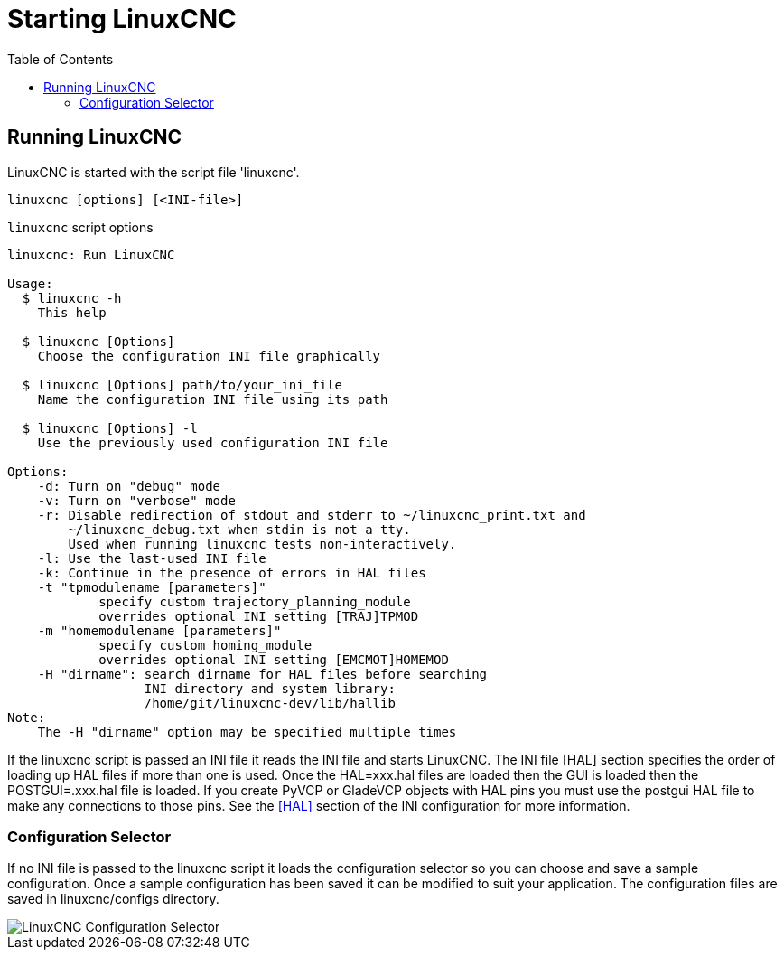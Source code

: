 :lang: en
:toc:

[[cha:starting-linuxcnc]]
= Starting LinuxCNC(((Starting LinuxCNC)))

== Running LinuxCNC

LinuxCNC is started with the script file 'linuxcnc'.

----
linuxcnc [options] [<INI-file>]
----

.`linuxcnc` script options
----
linuxcnc: Run LinuxCNC

Usage:
  $ linuxcnc -h
    This help

  $ linuxcnc [Options]
    Choose the configuration INI file graphically

  $ linuxcnc [Options] path/to/your_ini_file
    Name the configuration INI file using its path

  $ linuxcnc [Options] -l
    Use the previously used configuration INI file

Options:
    -d: Turn on "debug" mode
    -v: Turn on "verbose" mode
    -r: Disable redirection of stdout and stderr to ~/linuxcnc_print.txt and
        ~/linuxcnc_debug.txt when stdin is not a tty.
        Used when running linuxcnc tests non-interactively.
    -l: Use the last-used INI file
    -k: Continue in the presence of errors in HAL files
    -t "tpmodulename [parameters]"
            specify custom trajectory_planning_module
            overrides optional INI setting [TRAJ]TPMOD
    -m "homemodulename [parameters]"
            specify custom homing_module
            overrides optional INI setting [EMCMOT]HOMEMOD
    -H "dirname": search dirname for HAL files before searching
                  INI directory and system library:
                  /home/git/linuxcnc-dev/lib/hallib
Note:
    The -H "dirname" option may be specified multiple times
----

If the linuxcnc script is passed an INI file it reads the INI file and starts
LinuxCNC. The INI file [HAL] section specifies the order of loading up HAL
files if more than one is used. Once the HAL=xxx.hal files are loaded then the
GUI is loaded then the POSTGUI=.xxx.hal file is loaded. If you create PyVCP or
GladeVCP objects with HAL pins you must use the postgui HAL file to make any
connections to those pins. See the <<sub:ini:sec:hal,[HAL]>> section of the
INI configuration for more information.

[[sub:configuration-selector]]
=== Configuration Selector(((Configuration Selection)))

If no INI file is passed to the linuxcnc script it loads the configuration
selector so you can choose and save a sample configuration. Once a sample
configuration has been saved it can be modified to suit your application.
The configuration files are saved in linuxcnc/configs directory.

//.Configuration Selector
image::../getting-started/images/configuration-selector.png["LinuxCNC Configuration Selector",align="center"]

// vim: set syntax=asciidoc:
